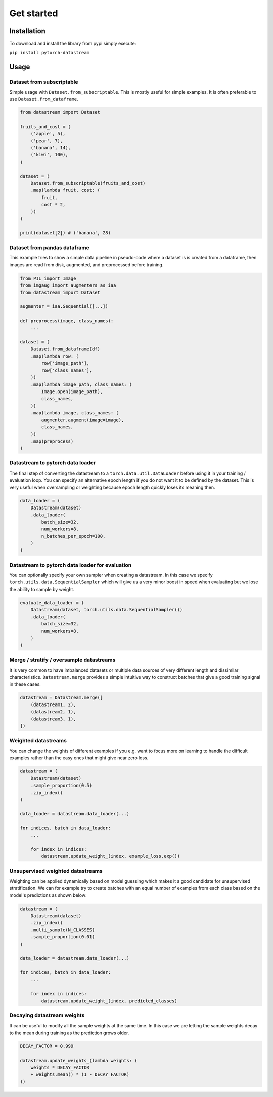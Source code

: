 ===========
Get started
===========

Installation
============
To download and install the library from pypi simply execute:

``pip install pytorch-datastream``

Usage
=====

Dataset from subscriptable
--------------------------
Simple usage with ``Dataset.from_subscriptable``. This is mostly useful for
simple examples. It is often preferable to use ``Dataset.from_dataframe``.

.. highlight:: python
.. code-block:: python

    from datastream import Dataset

    fruits_and_cost = (
        ('apple', 5),
        ('pear', 7),
        ('banana', 14),
        ('kiwi', 100),
    )

    dataset = (
        Dataset.from_subscriptable(fruits_and_cost)
        .map(lambda fruit, cost: (
            fruit,
            cost * 2,
        ))
    )

    print(dataset[2]) # ('banana', 28)

Dataset from pandas dataframe
-----------------------------
This example tries to show a simple data pipeline in pseudo-code where a
dataset is is created from a dataframe, then images are read from disk,
augmented, and preprocessed before training.

.. highlight:: python
.. code-block:: python

    from PIL import Image
    from imgaug import augmenters as iaa
    from datastream import Dataset

    augmenter = iaa.Sequential([...])

    def preprocess(image, class_names):
        ...

    dataset = (
        Dataset.from_dataframe(df)
        .map(lambda row: (
            row['image_path'],
            row['class_names'],
        ))
        .map(lambda image_path, class_names: (
            Image.open(image_path),
            class_names,
        ))
        .map(lambda image, class_names: (
            augmenter.augment(image=image),
            class_names,
        ))
        .map(preprocess)
    )

Datastream to pytorch data loader
---------------------------------
The final step of converting the datastream to a ``torch.data.util.DataLoader``
before using it in your training / evaluation loop. You can specify an
alternative epoch length if you do not want it to be defined by the dataset.
This is very useful when oversampling or weighting because epoch length quickly
loses its meaning then.

.. highlight:: python
.. code-block:: python

    data_loader = (
        Datastream(dataset)
        .data_loader(
            batch_size=32,
            num_workers=8,
            n_batches_per_epoch=100,
        )
    )

Datastream to pytorch data loader for evaluation
------------------------------------------------
You can optionally specify your own sampler when creating a datastream.
In this case we specify ``torch.utils.data.SequentialSampler`` which will give
us a very minor boost in speed when evaluating but we lose the ability to
sample by weight.

.. highlight:: python
.. code-block:: python

    evaluate_data_loader = (
        Datastream(dataset, torch.utils.data.SequentialSampler())
        .data_loader(
            batch_size=32,
            num_workers=8,
        )
    )

Merge / stratify / oversample datastreams
-----------------------------------------
It is very common to have imbalanced datasets or multiple data sources of very
different length and dissimilar characteristics. ``Datastream.merge`` provides
a simple intuitive way to construct batches that give a good training signal
in these cases.

.. highlight:: python
.. code-block:: python

    datastream = Datastream.merge([
        (datastream1, 2),
        (datastream2, 1),
        (datastream3, 1),
    ])

Weighted datastreams
--------------------
You can change the weights of different examples if you e.g. want to focus
more on learning to handle the difficult examples rather than the easy ones
that might give near zero loss.

.. highlight:: python
.. code-block:: python

    datastream = (
        Datastream(dataset)
        .sample_proportion(0.5)
        .zip_index()
    )

    data_loader = datastream.data_loader(...)

    for indices, batch in data_loader:
        ...

        for index in indices:
            datastream.update_weight_(index, example_loss.exp())

Unsupervised weighted datastreams
---------------------------------
Weighting can be applied dynamically based on model guessing which makes it a
good candidate for unsupervised stratification. We can for example try to
create batches with an equal number of examples from each class based on
the model's predictions as shown below:

.. highlight:: python
.. code-block:: python

    datastream = (
        Datastream(dataset)
        .zip_index()
        .multi_sample(N_CLASSES)
        .sample_proportion(0.01)
    )

    data_loader = datastream.data_loader(...)

    for indices, batch in data_loader:
        ...

        for index in indices:
            datastream.update_weight_(index, predicted_classes)

Decaying datastream weights
---------------------------
It can be useful to modify all the sample weights at the same time. In this
case we are letting the sample weights decay to the mean during training
as the prediction grows older.

.. highlight:: python
.. code-block:: python

    DECAY_FACTOR = 0.999

    datastream.update_weights_(lambda weights: (
        weights * DECAY_FACTOR
        + weights.mean() * (1 - DECAY_FACTOR)
    ))
